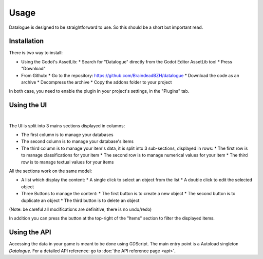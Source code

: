 Usage
=====

Datalogue is designed to be straightforward to use.
So this should be a short but important read.


Installation
------------

There is two way to install:

* Using the Godot's AssetLib:
  * Search for "Datalogue" directly from the Godot Editor AssetLib tool
  * Press "Download"
* From Github:
  * Go to the repository: https://github.com/BraindeadBZH/datalogue
  * Download the code as an archive
  * Decompress the archive
  * Copy the addons folder to your project

In both case, you need to enable the plugin in your project's settings, in the "Plugins" tab.


Using the UI
------------

.. image:: https://github.com/BraindeadBZH/datalogue/raw/master/screenshots/main_ui.png

|

The UI is split into 3 mains sections displayed in columns:

* The first column is to manage your databases
* The second column is to manage your database's items
* The third column is to manage your item's data, it is split into 3 sub-sections, displayed in rows:
  * The first row is to manage classifications for your item
  * The second row is to manage numerical values for your item
  * The third row is to manage textual values for your items

All the sections work on the same model:

* A list which display the content:
  * A single click to select an object from the list
  * A double click to edit the selected object
* Three Buttons to manage the content:
  * The first button is to create a new object
  * The second button is to duplicate an object
  * The third button is to delete an object

(Note: be careful all modifications are definitive, there is no undo/redo)

In addition you can press the button at the top-right of the "Items" section to filter the displayed items.


Using the API
-------------

Accessing the data in your game is meant to be done using GDScript.
The main entry point is a Autoload singleton `Datalogue`.
For a detailed API reference: go to :doc:`the API reference page <api>`.
